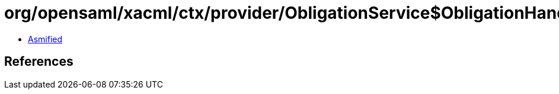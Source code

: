= org/opensaml/xacml/ctx/provider/ObligationService$ObligationHandlerComparator.class

 - link:ObligationService$ObligationHandlerComparator-asmified.java[Asmified]

== References

